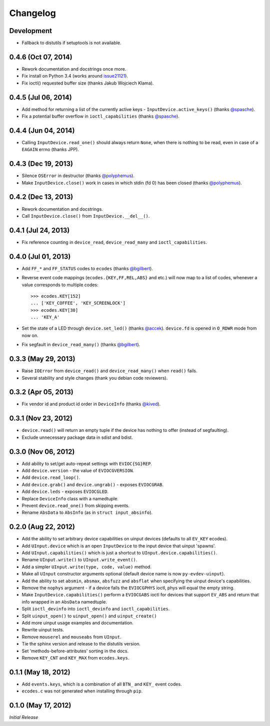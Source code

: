 Changelog
=========

Development
^^^^^^^^^^^^^^^^^^^^

- Fallback to distutils if setuptools is not available.

0.4.6 (Oct 07, 2014)
^^^^^^^^^^^^^^^^^^^^

- Rework documentation and docstrings once more.

- Fix install on Python 3.4 (works around issue21121_).

- Fix ioctl() requested buffer size (thanks Jakub Wojciech Klama).

0.4.5 (Jul 06, 2014)
^^^^^^^^^^^^^^^^^^^^

- Add method for returning a list of the currently active keys -
  ``InputDevice.active_keys()`` (thanks `@spasche`_).

- Fix a potential buffer overflow in ``ioctl_capabilities`` (thanks `@spasche`_).

0.4.4 (Jun 04, 2014)
^^^^^^^^^^^^^^^^^^^^

- Calling ``InputDevice.read_one()`` should always return ``None``,
  when there is nothing to be read, even in case of a ``EAGAIN`` errno
  (thanks JPP).

0.4.3 (Dec 19, 2013)
^^^^^^^^^^^^^^^^^^^^
- Silence ``OSError`` in destructor (thanks `@polyphemus`_).

- Make ``InputDevice.close()`` work in cases in which stdin (fd 0) has
  been closed (thanks `@polyphemus`_).

0.4.2 (Dec 13, 2013)
^^^^^^^^^^^^^^^^^^^^

- Rework documentation and docstrings.

- Call ``InputDevice.close()`` from ``InputDevice.__del__()``.

0.4.1 (Jul 24, 2013)
^^^^^^^^^^^^^^^^^^^^

- Fix reference counting in ``device_read``, ``device_read_many`` and
  ``ioctl_capabilities``.

0.4.0 (Jul 01, 2013)
^^^^^^^^^^^^^^^^^^^^

- Add ``FF_*`` and ``FF_STATUS`` codes to ``ecodes`` (thanks `@bgilbert`_).

- Reverse event code mappings (``ecodes.{KEY,FF,REL,ABS}`` and etc.)
  will now map to a list of codes, whenever a value corresponds to
  multiple codes::

    >>> ecodes.KEY[152]
    ... ['KEY_COFFEE', 'KEY_SCREENLOCK']
    >>> ecodes.KEY[30]
    ... 'KEY_A'

- Set the state of a LED through ``device.set_led()`` (thanks
  `@accek`_). ``device.fd`` is opened in ``O_RDWR`` mode from now on.

- Fix segfault in ``device_read_many()`` (thanks `@bgilbert`_).

0.3.3 (May 29, 2013)
^^^^^^^^^^^^^^^^^^^^

- Raise ``IOError`` from ``device_read()`` and ``device_read_many()`` when
  ``read()`` fails.

- Several stability and style changes (thank you debian code reviewers).

0.3.2 (Apr 05, 2013)
^^^^^^^^^^^^^^^^^^^^

- Fix vendor id and product id order in ``DeviceInfo`` (thanks `@kived`_).

0.3.1 (Nov 23, 2012)
^^^^^^^^^^^^^^^^^^^^

- ``device.read()`` will return an empty tuple if the device has
  nothing to offer (instead of segfaulting).

- Exclude unnecessary package data in sdist and bdist.

0.3.0 (Nov 06, 2012)
^^^^^^^^^^^^^^^^^^^^

- Add ability to set/get auto-repeat settings with ``EVIOC{SG}REP``.

- Add ``device.version`` - the value of ``EVIOCGVERSION``.

- Add ``device.read_loop()``.

- Add ``device.grab()`` and ``device.ungrab()`` - exposes ``EVIOCGRAB``.

- Add ``device.leds`` - exposes ``EVIOCGLED``.

- Replace ``DeviceInfo`` class with a namedtuple.

- Prevent ``device.read_one()`` from skipping events.

- Rename ``AbsData`` to ``AbsInfo`` (as in ``struct input_absinfo``).


0.2.0 (Aug 22, 2012)
^^^^^^^^^^^^^^^^^^^^

- Add the ability to set arbitrary device capabilities on uinput
  devices (defaults to all ``EV_KEY`` ecodes).

- Add ``UInput.device`` which is an open ``InputDevice`` to the
  input device that uinput 'spawns'.

- Add ``UInput.capabilities()`` which is just a shortcut to
  ``UInput.device.capabilities()``.

- Rename ``UInput.write()`` to ``UInput.write_event()``.

- Add a simpler ``UInput.write(type, code, value)`` method.

- Make all ``UInput`` constructor arguments optional (default
  device name is now ``py-evdev-uinput``).

- Add the ability to set ``absmin``, ``absmax``, ``absfuzz`` and
  ``absflat`` when specifying the uinput device's capabilities.

- Remove the ``nophys`` argument - if a device fails the
  ``EVIOCGPHYS`` ioctl, phys will equal the empty string.

- Make ``InputDevice.capabilities()`` perform a ``EVIOCGABS`` ioctl
  for devices that support ``EV_ABS`` and return that info wrapped in
  an ``AbsData`` namedtuple.

- Split ``ioctl_devinfo`` into ``ioctl_devinfo`` and
  ``ioctl_capabilities``.

- Split ``uinput_open()`` to ``uinput_open()`` and ``uinput_create()``

- Add more uinput usage examples and documentation.

- Rewrite uinput tests.

- Remove ``mouserel`` and ``mouseabs`` from ``UInput``.

- Tie the sphinx version and release to the distutils version.

- Set 'methods-before-attributes' sorting in the docs.

- Remove ``KEY_CNT`` and ``KEY_MAX`` from ``ecodes.keys``.


0.1.1 (May 18, 2012)
^^^^^^^^^^^^^^^^^^^^

- Add ``events.keys``, which is a combination of all ``BTN_`` and
  ``KEY_`` event codes.

- ``ecodes.c`` was not generated when installing through ``pip``.


0.1.0 (May 17, 2012)
^^^^^^^^^^^^^^^^^^^^

*Initial Release*

.. _`@polyphemus`: https://github.com/polyphemus
.. _`@bgilbert`: https://github.com/bgilbert
.. _`@accek`: https://github.com/accek
.. _`@kived`: https://github.com/kived
.. _`@spasche`: https://github.com/spasche

.. _issue21121: http://bugs.python.org/issue21121
